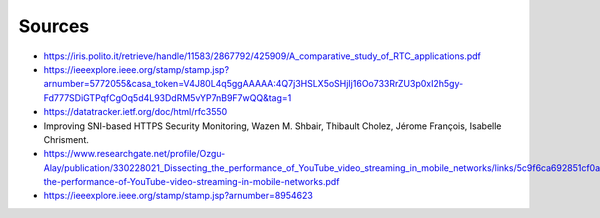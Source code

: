 Sources
=======
.. sectionauthor:: Clément Delzotti, Vincent Higginson
- https://iris.polito.it/retrieve/handle/11583/2867792/425909/A_comparative_study_of_RTC_applications.pdf
- https://ieeexplore.ieee.org/stamp/stamp.jsp?arnumber=5772055&casa_token=V4J80L4q5ggAAAAA:4Q7j3HSLX5oSHjIj16Oo733RrZU3p0xI2h5gy-Fd777SDiGTPqfCgOq5d4L93DdRM5vYP7nB9F7wQQ&tag=1
- https://datatracker.ietf.org/doc/html/rfc3550
- Improving SNI-based HTTPS Security Monitoring, Wazen M. Shbair, Thibault Cholez, Jérome François, Isabelle Chrisment.
- https://www.researchgate.net/profile/Ozgu-Alay/publication/330228021_Dissecting_the_performance_of_YouTube_video_streaming_in_mobile_networks/links/5c9f6ca692851cf0aea1adbb/Dissecting-the-performance-of-YouTube-video-streaming-in-mobile-networks.pdf
- https://ieeexplore.ieee.org/stamp/stamp.jsp?arnumber=8954623